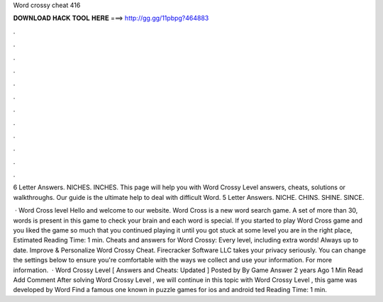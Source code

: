 Word crossy cheat 416



𝐃𝐎𝐖𝐍𝐋𝐎𝐀𝐃 𝐇𝐀𝐂𝐊 𝐓𝐎𝐎𝐋 𝐇𝐄𝐑𝐄 ===> http://gg.gg/11pbpg?464883



.



.



.



.



.



.



.



.



.



.



.



.

6 Letter Answers. NICHES. INCHES. This page will help you with Word Crossy Level answers, cheats, solutions or walkthroughs. Our guide is the ultimate help to deal with difficult Word. 5 Letter Answers. NICHE. CHINS. SHINE. SINCE.

 · Word Cross level Hello and welcome to our website. Word Cross is a new word search game. A set of more than 30, words is present in this game to check your brain and each word is special. If you started to play Word Cross game and you liked the game so much that you continued playing it until you got stuck at some level you are in the right place, Estimated Reading Time: 1 min. Cheats and answers for Word Crossy: Every level, including extra words! Always up to date. Improve & Personalize Word Crossy Cheat. Firecracker Software LLC takes your privacy seriously. You can change the settings below to ensure you're comfortable with the ways we collect and use your information. For more information.  · Word Crossy Level [ Answers and Cheats: Updated ] Posted by By Game Answer 2 years Ago 1 Min Read Add Comment After solving Word Crossy Level , we will continue in this topic with Word Crossy Level , this game was developed by Word Find a famous one known in puzzle games for ios and android ted Reading Time: 1 min.
